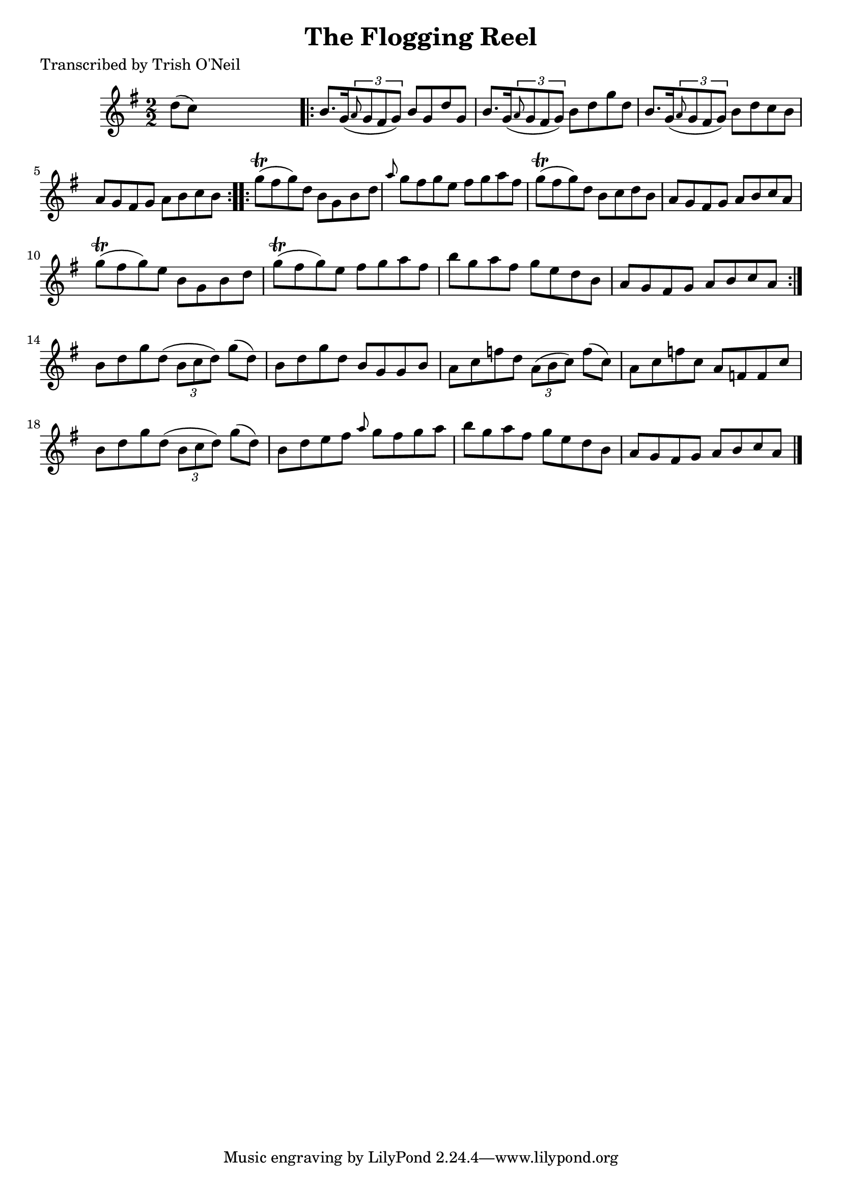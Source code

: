 
\version "2.16.2"
% automatically converted by musicxml2ly from xml/1206_to.xml

%% additional definitions required by the score:
\language "english"


\header {
    poet = "Transcribed by Trish O'Neil"
    encoder = "abc2xml version 63"
    encodingdate = "2015-01-25"
    title = "The Flogging Reel"
    }

\layout {
    \context { \Score
        autoBeaming = ##f
        }
    }
PartPOneVoiceOne =  \relative d'' {
    \key g \major \numericTimeSignature\time 2/2 d8 ( [ c8 ) ] s2.
    \repeat volta 2 {
        | % 2
        b8. [ g16 ( \times 2/3 {
            \grace { a8*3/2 } g8 fs8 g8 ) ] }
        b8 [ g8 d'8 g,8 ] | % 3
        b8. [ g16 ( \times 2/3 {
            \grace { a8*3/2 } g8 fs8 g8 ) ] }
        b8 [ d8 g8 d8 ] | % 4
        b8. [ g16 ( \times 2/3 {
            \grace { a8*3/2 } g8 fs8 g8 ) ] }
        b8 [ d8 c8 b8 ] | % 5
        a8 [ g8 fs8 g8 ] a8 [ b8 c8 b8 ] }
    \repeat volta 2 {
        | % 6
        g'8 ( \trill [ fs8 g8 ) d8 ] b8 [ g8 b8 d8 ] | % 7
        \grace { a'8 } g8 [ fs8 g8 e8 ] fs8 [ g8 a8 fs8 ] | % 8
        g8 ( \trill [ fs8 g8 ) d8 ] b8 [ c8 d8 b8 ] | % 9
        a8 [ g8 fs8 g8 ] a8 [ b8 c8 a8 ] | \barNumberCheck #10
        g'8 ( \trill [ fs8 g8 ) e8 ] b8 [ g8 b8 d8 ] | % 11
        g8 ( \trill [ fs8 g8 ) e8 ] fs8 [ g8 a8 fs8 ] | % 12
        b8 [ g8 a8 fs8 ] g8 [ e8 d8 b8 ] | % 13
        a8 [ g8 fs8 g8 ] a8 [ b8 c8 a8 ] }
    | % 14
    b8 [ d8 g8 d8 ( ] \times 2/3 {
        b8 [ c8 d8 ) ] }
    g8 ( [ d8 ) ] | % 15
    b8 [ d8 g8 d8 ] b8 [ g8 g8 b8 ] | % 16
    a8 [ c8 f8 d8 ] \times 2/3 {
        a8 ( [ b8 c8 ) ] }
    f8 ( [ c8 ) ] | % 17
    a8 [ c8 f8 c8 ] a8 [ f8 f8 c'8 ] | % 18
    b8 [ d8 g8 d8 ( ] \times 2/3 {
        b8 [ c8 d8 ) ] }
    g8 ( [ d8 ) ] | % 19
    b8 [ d8 e8 fs8 ] \grace { a8 } g8 [ fs8 g8 a8 ] | \barNumberCheck
    #20
    b8 [ g8 a8 fs8 ] g8 [ e8 d8 b8 ] | % 21
    a8 [ g8 fs8 g8 ] a8 [ b8 c8 a8 ] \bar "|."
    }


% The score definition
\score {
    <<
        \new Staff <<
            \context Staff << 
                \context Voice = "PartPOneVoiceOne" { \PartPOneVoiceOne }
                >>
            >>
        
        >>
    \layout {}
    % To create MIDI output, uncomment the following line:
    %  \midi {}
    }

